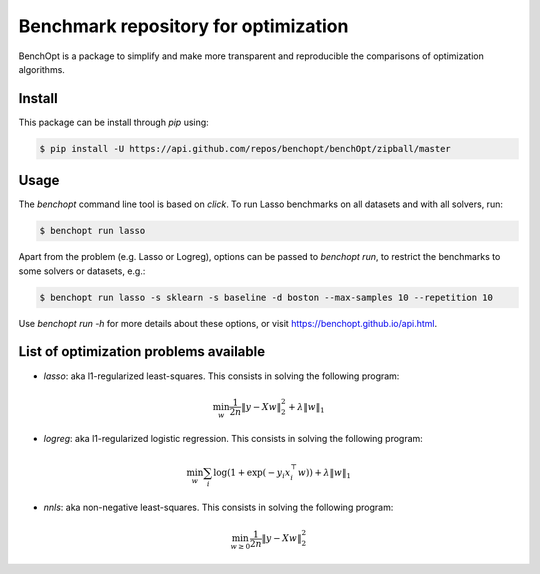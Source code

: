 Benchmark repository for optimization
=====================================

|Build Status| |Python 3.6+| |codecov|

BenchOpt is a package to simplify and make more transparent and
reproducible the comparisons of optimization algorithms.

Install
--------

This package can be install through `pip` using:

.. code-block::

	$ pip install -U https://api.github.com/repos/benchopt/benchOpt/zipball/master


Usage
-----

The `benchopt` command line tool is based on `click`. To run Lasso benchmarks on all datasets and with all solvers, run:

.. code-block::

	$ benchopt run lasso


Apart from the problem (e.g. Lasso or Logreg), options can be passed to `benchopt run`, to restrict the benchmarks to some solvers or datasets, e.g.:

.. code-block::

	$ benchopt run lasso -s sklearn -s baseline -d boston --max-samples 10 --repetition 10


Use `benchopt run -h` for more details about these options, or visit https://benchopt.github.io/api.html.


List of optimization problems available
---------------------------------------

- `lasso`: aka l1-regularized least-squares. This consists in solving the following program:

.. math::

    \min_w \frac{1}{2n} \|y - Xw\|^2_2 + \lambda \|w\|_1

- `logreg`: aka l1-regularized logistic regression. This consists in solving the following program:

.. math::

    \min_w \sum_i \log(1 + \exp(-y_i x_i^\top w)) + \lambda \|w\|_1

- `nnls`: aka non-negative least-squares. This consists in solving the following program:

.. math::

    \min_{w \geq 0} \frac{1}{2n} \|y - Xw\|^2_2


.. |Build Status| image:: https://dev.azure.com/benchopt/benchopt/_apis/build/status/benchopt.benchOpt?branchName=master
   :target: https://dev.azure.com/benchopt/benchopt/_build/latest?definitionId=1&branchName=master
.. |Python 3.6+| image:: https://img.shields.io/badge/python-3.6%2B-blue
   :target: https://www.python.org/downloads/release/python-360/
.. |codecov| image:: https://codecov.io/gh/benchopt/benchOpt/branch/master/graph/badge.svg
   :target: https://codecov.io/gh/benchopt/benchOpt
